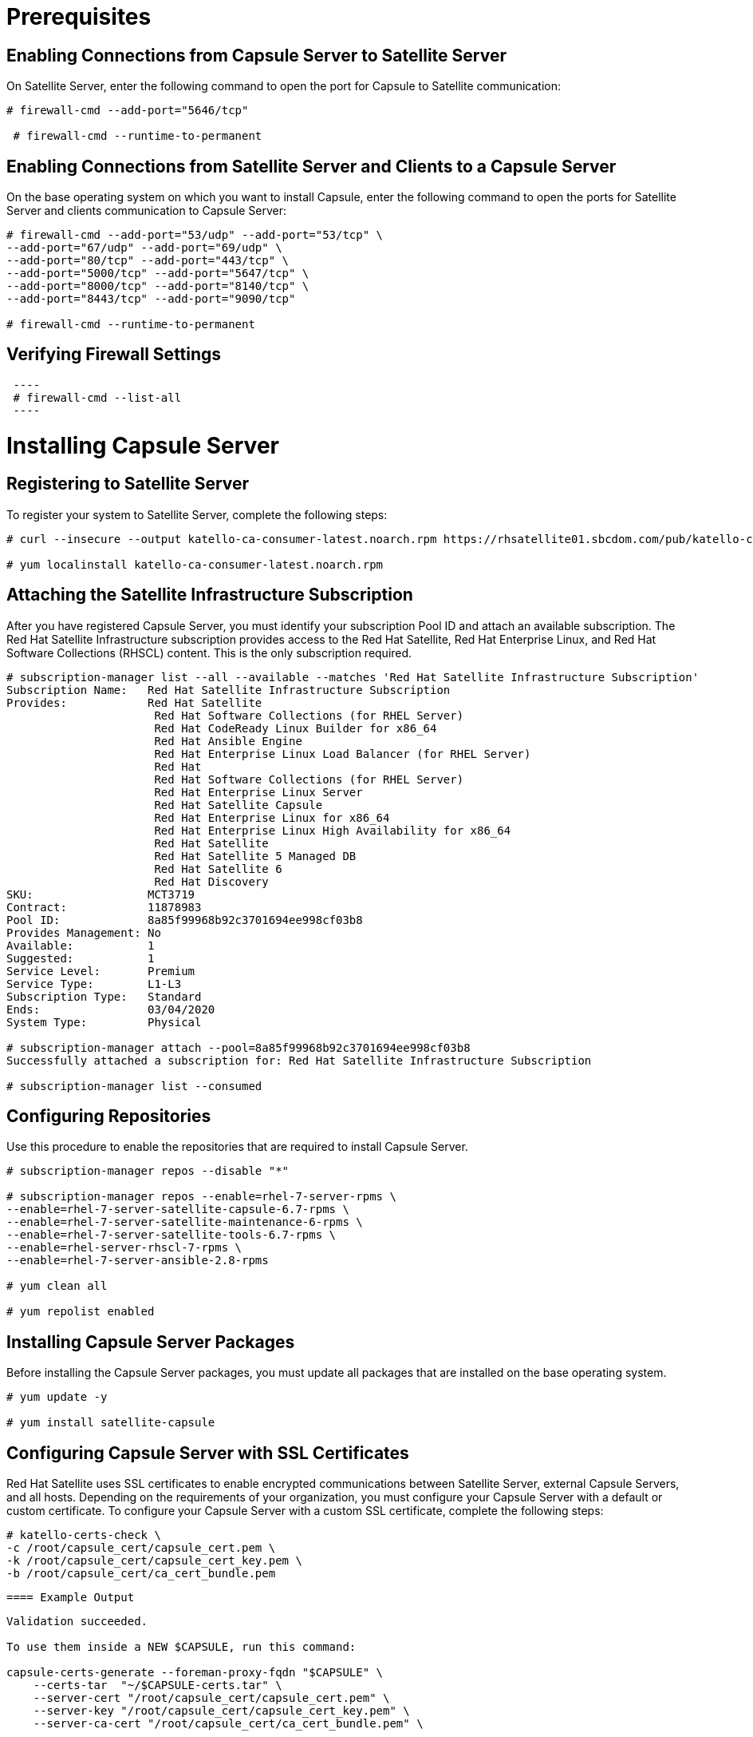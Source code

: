 = Prerequisites
 
== Enabling Connections from Capsule Server to Satellite Server
 
On Satellite Server, enter the following command to open the port for Capsule to Satellite communication:

[source,go]
----
# firewall-cmd --add-port="5646/tcp"

 # firewall-cmd --runtime-to-permanent
----
 
== Enabling Connections from Satellite Server and Clients to a Capsule Server
 
On the base operating system on which you want to install Capsule, enter the following command to open the ports for Satellite Server and clients communication to Capsule Server:
 
[source,go]
----
# firewall-cmd --add-port="53/udp" --add-port="53/tcp" \
--add-port="67/udp" --add-port="69/udp" \
--add-port="80/tcp" --add-port="443/tcp" \
--add-port="5000/tcp" --add-port="5647/tcp" \
--add-port="8000/tcp" --add-port="8140/tcp" \
--add-port="8443/tcp" --add-port="9090/tcp"

# firewall-cmd --runtime-to-permanent
 
----
 
== Verifying Firewall Settings
[source,go]
 ----
 # firewall-cmd --list-all
 ----
 
= Installing Capsule Server
 
== Registering to Satellite Server
To register your system to Satellite Server, complete the following steps:
[source,go]
----
# curl --insecure --output katello-ca-consumer-latest.noarch.rpm https://rhsatellite01.sbcdom.com/pub/katello-ca-consumer-latest.noarch.rpm

# yum localinstall katello-ca-consumer-latest.noarch.rpm
----
 
== Attaching the Satellite Infrastructure Subscription
After you have registered Capsule Server, you must identify your subscription Pool ID and attach an available subscription. The Red Hat Satellite Infrastructure subscription provides access to the Red Hat Satellite, Red Hat Enterprise Linux, and Red Hat Software Collections (RHSCL) content. This is the only subscription required.
[source,go]
----
# subscription-manager list --all --available --matches 'Red Hat Satellite Infrastructure Subscription'
Subscription Name:   Red Hat Satellite Infrastructure Subscription
Provides:            Red Hat Satellite
                      Red Hat Software Collections (for RHEL Server)
                      Red Hat CodeReady Linux Builder for x86_64
                      Red Hat Ansible Engine
                      Red Hat Enterprise Linux Load Balancer (for RHEL Server)
                      Red Hat
                      Red Hat Software Collections (for RHEL Server)
                      Red Hat Enterprise Linux Server
                      Red Hat Satellite Capsule
                      Red Hat Enterprise Linux for x86_64
                      Red Hat Enterprise Linux High Availability for x86_64
                      Red Hat Satellite
                      Red Hat Satellite 5 Managed DB
                      Red Hat Satellite 6
                      Red Hat Discovery
SKU:                 MCT3719
Contract:            11878983
Pool ID:             8a85f99968b92c3701694ee998cf03b8
Provides Management: No
Available:           1
Suggested:           1
Service Level:       Premium
Service Type:        L1-L3
Subscription Type:   Standard
Ends:                03/04/2020
System Type:         Physical

# subscription-manager attach --pool=8a85f99968b92c3701694ee998cf03b8
Successfully attached a subscription for: Red Hat Satellite Infrastructure Subscription

# subscription-manager list --consumed
----
 
== Configuring Repositories
 
Use this procedure to enable the repositories that are required to install Capsule Server.
 
[source,go]
----
# subscription-manager repos --disable "*"

# subscription-manager repos --enable=rhel-7-server-rpms \
--enable=rhel-7-server-satellite-capsule-6.7-rpms \
--enable=rhel-7-server-satellite-maintenance-6-rpms \
--enable=rhel-7-server-satellite-tools-6.7-rpms \
--enable=rhel-server-rhscl-7-rpms \
--enable=rhel-7-server-ansible-2.8-rpms

# yum clean all

# yum repolist enabled
 
----
 
== Installing Capsule Server Packages
 
Before installing the Capsule Server packages, you must update all packages that are installed on the base operating system.
 
[source,go]
----
# yum update -y

# yum install satellite-capsule
 
----
 
== Configuring Capsule Server with SSL Certificates
 
Red Hat Satellite uses SSL certificates to enable encrypted communications between Satellite Server, external Capsule Servers, and all hosts. Depending on the requirements of your organization, you must configure your Capsule Server with a default or custom certificate. To configure your Capsule Server with a custom SSL certificate, complete the following steps:

[source,go]
----
# katello-certs-check \
-c /root/capsule_cert/capsule_cert.pem \      
-k /root/capsule_cert/capsule_cert_key.pem \  
-b /root/capsule_cert/ca_cert_bundle.pem 
----
 ==== Example Output
[source,go]
----
Validation succeeded.

To use them inside a NEW $CAPSULE, run this command:

capsule-certs-generate --foreman-proxy-fqdn "$CAPSULE" \
    --certs-tar  "~/$CAPSULE-certs.tar" \
    --server-cert "/root/capsule_cert/capsule_cert.pem" \
    --server-key "/root/capsule_cert/capsule_cert_key.pem" \
    --server-ca-cert "/root/capsule_cert/ca_cert_bundle.pem" \

To use them inside an EXISTING $CAPSULE, run this command INSTEAD:

  capsule-certs-generate --foreman-proxy-fqdn "$CAPSULE" \
    --certs-tar  "~/$CAPSULE-certs.tar" \
    --server-cert "/root/capsule_cert/capsule_cert.pem" \
    --server-key "/root/capsule_cert/capsule_cert_key.pem" \
    --server-ca-cert "/root/capsule_cert/ca_cert_bundle.pem" \
    --certs-update-server
----
On Satellite Server, from the output of the katello-certs-check command, depending on your requirements, enter the capsule-certs-generate command that generates a certificate for a new or existing Capsule.In this command, change $CAPSULE to the FQDN of your Capsule Server.
[source,go]
----
output omitted
satellite-installer \
--scenario capsule \
--certs-tar-file                              "/root/capsule_certs.tar"\
--foreman-proxy-content-parent-fqdn           "rhsatellite01.sbcdom.com"\
--foreman-proxy-register-in-foreman           "true"\
--foreman-proxy-foreman-base-url              "https://rhsatellite01.sbcdom.com"\
--foreman-proxy-trusted-hosts                 "rhsatellite01.sbcdom.com"\
--foreman-proxy-trusted-hosts                 "capsule.example.com"\
--foreman-proxy-oauth-consumer-key            "s97QxvUAgFNAQZNGg4F9zLq2biDsxM7f"\
--foreman-proxy-oauth-consumer-secret         "6bpzAdMpRAfYaVZtaepYetomgBVQ6ehY"\
--puppet-server-foreman-url                   "https://rhsatellite01.sbcdom.com"
----
On Satellite Server, copy the certificate archive file to your Capsule Server:
[source,go]
----
# scp /root/capsule_cert/capsule.example.com-certs.tar \
root@rhcapsuledr01.sbcdom.com:/root/capsule.example.com-certs.tar
----

//== List of Relevant Playbooks and Roles

//#TODO# Add playbooks and roles

